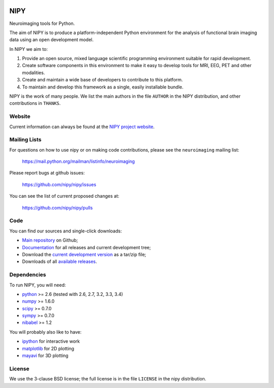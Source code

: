 .. -*- rest -*-
.. vim:syntax=rst

.. image:: https://coveralls.io/repos/nipy/nipy/badge.png?branch=master
    :target: https://coveralls.io/r/nipy/nipy?branch=master

.. Following contents should be from LONG_DESCRIPTION in nipy/info.py


====
NIPY
====

Neuroimaging tools for Python.

The aim of NIPY is to produce a platform-independent Python environment for
the analysis of functional brain imaging data using an open development model.

In NIPY we aim to:

1. Provide an open source, mixed language scientific programming environment
   suitable for rapid development.

2. Create software components in this environment to make it easy to develop
   tools for MRI, EEG, PET and other modalities.

3. Create and maintain a wide base of developers to contribute to this
   platform.

4. To maintain and develop this framework as a single, easily installable
   bundle.

NIPY is the work of many people. We list the main authors in the file
``AUTHOR`` in the NIPY distribution, and other contributions in ``THANKS``.

Website
=======

Current information can always be found at the `NIPY project website
<http://nipy.org/nipy>`_.

Mailing Lists
=============

For questions on how to use nipy or on making code contributions, please see
the ``neuroimaging`` mailing list:

    https://mail.python.org/mailman/listinfo/neuroimaging

Please report bugs at github issues:

    https://github.com/nipy/nipy/issues

You can see the list of current proposed changes at:

    https://github.com/nipy/nipy/pulls

Code
====

You can find our sources and single-click downloads:

* `Main repository`_ on Github;
* Documentation_ for all releases and current development tree;
* Download the `current development version`_ as a tar/zip file;
* Downloads of all `available releases`_.

.. _main repository: http://github.com/nipy/nipy
.. _Documentation: http://nipy.org/nipy
.. _current development version: https://github.com/nipy/nipy/archive/master.zip
.. _available releases: http://pypi.python.org/pypi/nipy

Dependencies
============

To run NIPY, you will need:

* python_ >= 2.6 (tested with 2.6, 2.7, 3.2, 3.3, 3.4)
* numpy_ >= 1.6.0
* scipy_ >= 0.7.0
* sympy_ >= 0.7.0
* nibabel_ >= 1.2

You will probably also like to have:

* ipython_ for interactive work
* matplotlib_ for 2D plotting
* mayavi_ for 3D plotting

.. _python: http://python.org
.. _numpy: http://numpy.scipy.org
.. _scipy: http://www.scipy.org
.. _sympy: http://sympy.org
.. _nibabel: http://nipy.org/nibabel
.. _ipython: http://ipython.org
.. _matplotlib: http://matplotlib.org
.. _mayavi: http://code.enthought.com/projects/mayavi/

License
=======

We use the 3-clause BSD license; the full license is in the file ``LICENSE``
in the nipy distribution.
